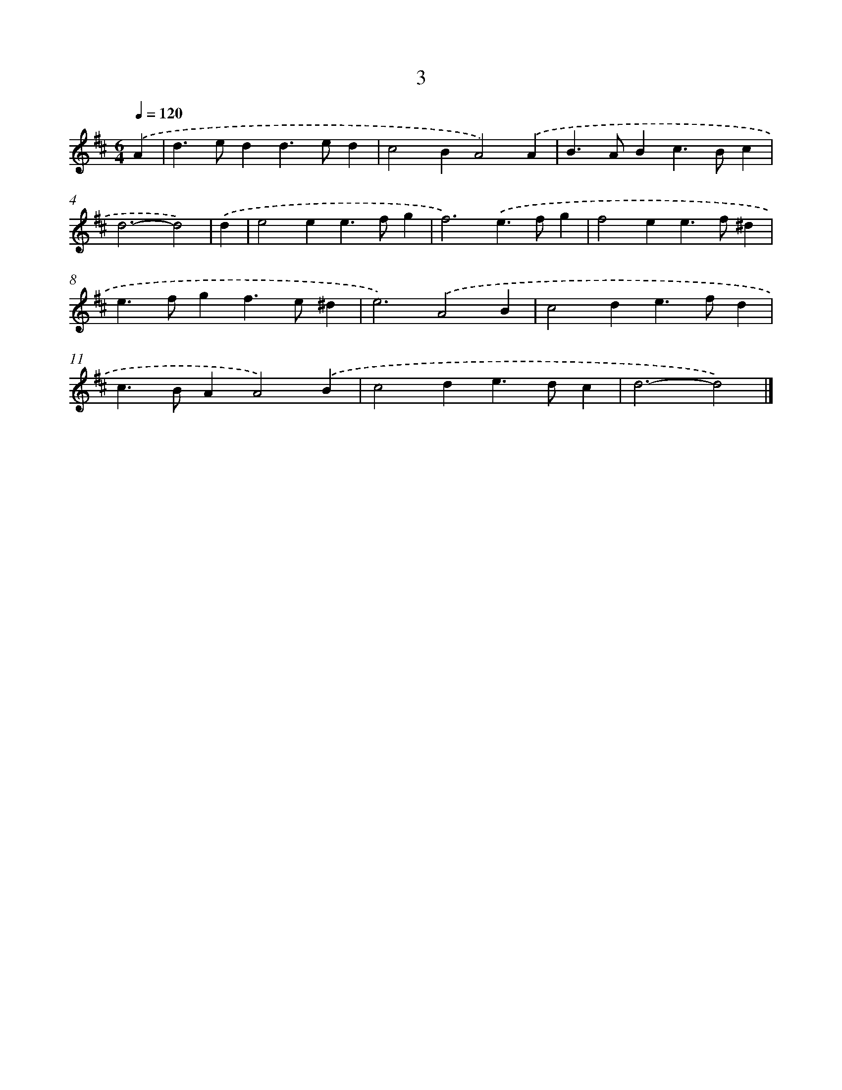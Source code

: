 X: 11153
T: 3
%%abc-version 2.0
%%abcx-abcm2ps-target-version 5.9.1 (29 Sep 2008)
%%abc-creator hum2abc beta
%%abcx-conversion-date 2018/11/01 14:37:12
%%humdrum-veritas 327928427
%%humdrum-veritas-data 3913095518
%%continueall 1
%%barnumbers 0
L: 1/4
M: 6/4
Q: 1/4=120
K: D clef=treble
.('A [I:setbarnb 1]|
d>edd>ed |
c2BA2).('A |
B>ABc>Bc |
d3-d2) |
.('d [I:setbarnb 5]|
e2ee>fg |
f3).('e>fg |
f2ee>f^d |
e>fgf>e^d |
e3).('A2B |
c2de>fd |
c>BAA2).('B |
c2de>dc |
d3-d2) |]
